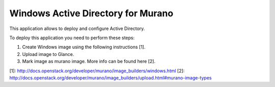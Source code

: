 Windows Active Directory for Murano
===================================

This application allows to deploy and configure Active Directory.

To deploy this application you need to perform these steps:

1. Create Windows image using the following instructions [1].

2. Upload image to Glance.

3. Mark image as murano image. More info can be found here [2].

[1]: http://docs.openstack.org/developer/murano/image_builders/windows.html
[2]: http://docs.openstack.org/developer/murano/image_builders/upload.html#murano-image-types
